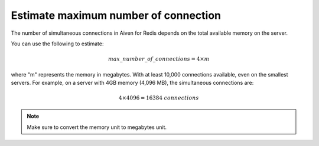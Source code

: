 Estimate maximum number of connection
=====================================

The number of simultaneous connections in Aiven for Redis depends on the total available memory on the server. 

You can use the following to estimate:

.. math::

   {max\_number\_of\_connections} = 4\times m

where "m" represents the memory in megabytes. With at least 10,000 connections available, even on the smallest servers. For example, on a server with 4GB memory (4,096 MB), the simultaneous connections are:

.. math::

    4\times 4096 = 16384 {\ connections}

.. note::

    Make sure to convert the memory unit to megabytes unit.
